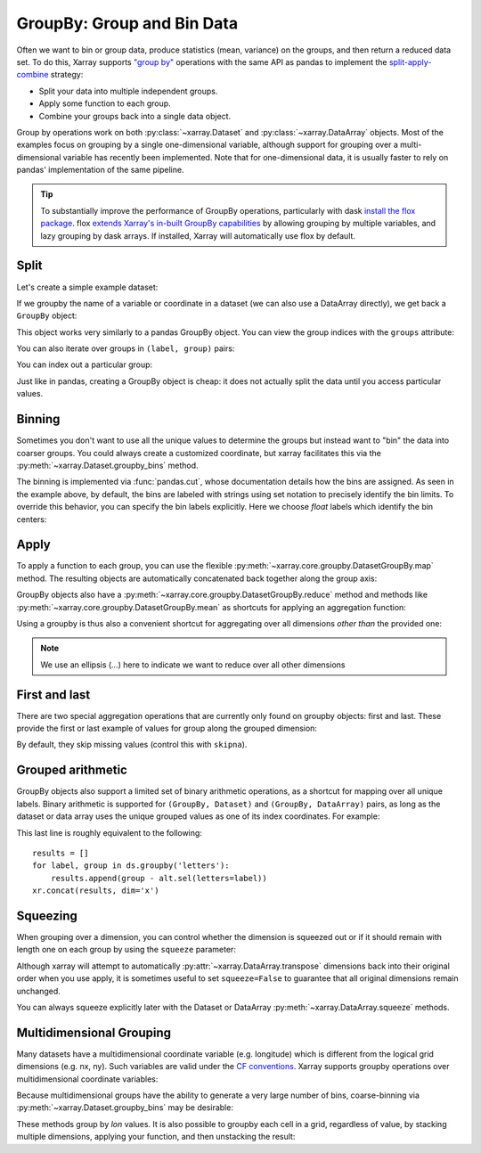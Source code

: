 .. _groupby:

GroupBy: Group and Bin Data
---------------------------

Often we want to bin or group data, produce statistics (mean, variance) on
the groups, and then return a reduced data set. To do this, Xarray supports
`"group by"`__ operations with the same API as pandas to implement the
`split-apply-combine`__ strategy:

__ https://pandas.pydata.org/pandas-docs/stable/groupby.html
__ https://www.jstatsoft.org/v40/i01/paper

- Split your data into multiple independent groups.
- Apply some function to each group.
- Combine your groups back into a single data object.

Group by operations work on both :py:class:`~xarray.Dataset` and
:py:class:`~xarray.DataArray` objects. Most of the examples focus on grouping by
a single one-dimensional variable, although support for grouping
over a multi-dimensional variable has recently been implemented. Note that for
one-dimensional data, it is usually faster to rely on pandas' implementation of
the same pipeline.

.. tip::

   To substantially improve the performance of GroupBy operations, particularly
   with dask `install the flox package <https://flox.readthedocs.io>`_. flox
   `extends Xarray's in-built GroupBy capabilities <https://flox.readthedocs.io/en/latest/xarray.html>`_ 
   by allowing grouping by multiple variables, and lazy grouping by dask arrays. If installed, Xarray will automatically use flox by default.

Split
~~~~~

Let's create a simple example dataset:

.. ipython:: python
    :suppress:

    import numpy as np
    import pandas as pd
    import xarray as xr

    np.random.seed(123456)

.. ipython:: python

    ds = xr.Dataset(
        {"foo": (("x", "y"), np.random.rand(4, 3))},
        coords={"x": [10, 20, 30, 40], "letters": ("x", list("abba"))},
    )
    arr = ds["foo"]
    ds

If we groupby the name of a variable or coordinate in a dataset (we can also
use a DataArray directly), we get back a ``GroupBy`` object:

.. ipython:: python

    ds.groupby("letters")

This object works very similarly to a pandas GroupBy object. You can view
the group indices with the ``groups`` attribute:

.. ipython:: python

    ds.groupby("letters").groups

You can also iterate over groups in ``(label, group)`` pairs:

.. ipython:: python

    list(ds.groupby("letters"))

You can index out a particular group:

.. ipython:: python

    ds.groupby("letters")["b"]

Just like in pandas, creating a GroupBy object is cheap: it does not actually
split the data until you access particular values.

Binning
~~~~~~~

Sometimes you don't want to use all the unique values to determine the groups
but instead want to "bin" the data into coarser groups. You could always create
a customized coordinate, but xarray facilitates this via the
:py:meth:`~xarray.Dataset.groupby_bins` method.

.. ipython:: python

    x_bins = [0, 25, 50]
    ds.groupby_bins("x", x_bins).groups

The binning is implemented via :func:`pandas.cut`, whose documentation details how
the bins are assigned. As seen in the example above, by default, the bins are
labeled with strings using set notation to precisely identify the bin limits. To
override this behavior, you can specify the bin labels explicitly. Here we
choose `float` labels which identify the bin centers:

.. ipython:: python

    x_bin_labels = [12.5, 37.5]
    ds.groupby_bins("x", x_bins, labels=x_bin_labels).groups


Apply
~~~~~

To apply a function to each group, you can use the flexible
:py:meth:`~xarray.core.groupby.DatasetGroupBy.map` method. The resulting objects are automatically
concatenated back together along the group axis:

.. ipython:: python

    def standardize(x):
        return (x - x.mean()) / x.std()


    arr.groupby("letters").map(standardize)

GroupBy objects also have a :py:meth:`~xarray.core.groupby.DatasetGroupBy.reduce` method and
methods like :py:meth:`~xarray.core.groupby.DatasetGroupBy.mean` as shortcuts for applying an
aggregation function:

.. ipython:: python

    arr.groupby("letters").mean(dim="x")

Using a groupby is thus also a convenient shortcut for aggregating over all
dimensions *other than* the provided one:

.. ipython:: python

    ds.groupby("x").std(...)

.. note::

    We use an ellipsis (`...`) here to indicate we want to reduce over all
    other dimensions


First and last
~~~~~~~~~~~~~~

There are two special aggregation operations that are currently only found on
groupby objects: first and last. These provide the first or last example of
values for group along the grouped dimension:

.. ipython:: python

    ds.groupby("letters").first(...)

By default, they skip missing values (control this with ``skipna``).

Grouped arithmetic
~~~~~~~~~~~~~~~~~~

GroupBy objects also support a limited set of binary arithmetic operations, as
a shortcut for mapping over all unique labels. Binary arithmetic is supported
for ``(GroupBy, Dataset)`` and ``(GroupBy, DataArray)`` pairs, as long as the
dataset or data array uses the unique grouped values as one of its index
coordinates. For example:

.. ipython:: python

    alt = arr.groupby("letters").mean(...)
    alt
    ds.groupby("letters") - alt

This last line is roughly equivalent to the following::

    results = []
    for label, group in ds.groupby('letters'):
        results.append(group - alt.sel(letters=label))
    xr.concat(results, dim='x')

Squeezing
~~~~~~~~~

When grouping over a dimension, you can control whether the dimension is
squeezed out or if it should remain with length one on each group by using
the ``squeeze`` parameter:

.. ipython:: python

    next(iter(arr.groupby("x")))

.. ipython:: python

    next(iter(arr.groupby("x", squeeze=False)))

Although xarray will attempt to automatically
:py:attr:`~xarray.DataArray.transpose` dimensions back into their original order
when you use apply, it is sometimes useful to set ``squeeze=False`` to
guarantee that all original dimensions remain unchanged.

You can always squeeze explicitly later with the Dataset or DataArray
:py:meth:`~xarray.DataArray.squeeze` methods.

.. _groupby.multidim:

Multidimensional Grouping
~~~~~~~~~~~~~~~~~~~~~~~~~

Many datasets have a multidimensional coordinate variable (e.g. longitude)
which is different from the logical grid dimensions (e.g. nx, ny). Such
variables are valid under the `CF conventions`__. Xarray supports groupby
operations over multidimensional coordinate variables:

__ https://cfconventions.org/cf-conventions/v1.6.0/cf-conventions.html#_two_dimensional_latitude_longitude_coordinate_variables

.. ipython:: python

    da = xr.DataArray(
        [[0, 1], [2, 3]],
        coords={
            "lon": (["ny", "nx"], [[30, 40], [40, 50]]),
            "lat": (["ny", "nx"], [[10, 10], [20, 20]]),
        },
        dims=["ny", "nx"],
    )
    da
    da.groupby("lon").sum(...)
    da.groupby("lon").map(lambda x: x - x.mean(), shortcut=False)

Because multidimensional groups have the ability to generate a very large
number of bins, coarse-binning via :py:meth:`~xarray.Dataset.groupby_bins`
may be desirable:

.. ipython:: python

    da.groupby_bins("lon", [0, 45, 50]).sum()

These methods group by `lon` values. It is also possible to groupby each
cell in a grid, regardless of value, by stacking multiple dimensions,
applying your function, and then unstacking the result:

.. ipython:: python

    stacked = da.stack(gridcell=["ny", "nx"])
    stacked.groupby("gridcell").sum(...).unstack("gridcell")
